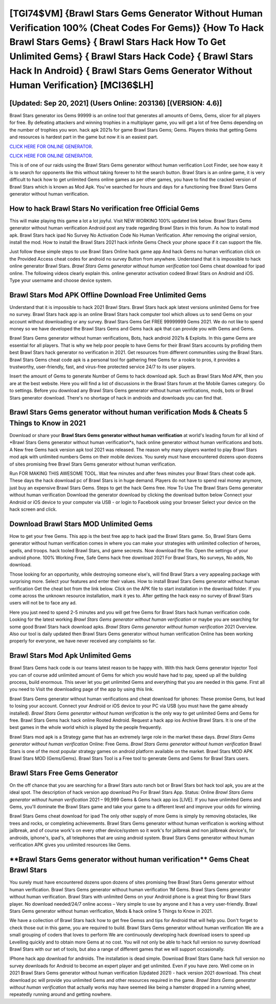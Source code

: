 [TGI74$VM]   {Brawl Stars Gems Generator Without Human Verification 100% (Cheat Codes For Gems)}  {How To Hack Brawl Stars Gems}  { Brawl Stars Hack How To Get Unlimited Gems}  { Brawl Stars Hack Code}  { Brawl Stars Hack In Android}  { Brawl Stars Gems Generator Without Human Verification} [MCI36$LH]
=========

[Updated: Sep 20, 2021] (Users Online: 203136) [(VERSION: 4.6)]
---------

Brawl Stars generator ios Gems 99999 is an online tool that generates all amounts of Gems, Gems, slicer for all players for free. By defeating attackers and winning trophies in a multiplayer game, you will get a lot of free Gems depending on the number of trophies you won. hack apk 2021s for game Brawl Stars Gems; Gems. Players thinks that getting Gems and resources is hardest part in the game but now it is an easiest part.

`CLICK HERE FOR ONLINE GENERATOR`_.

.. _CLICK HERE FOR ONLINE GENERATOR: http://realdld.xyz/518be77

`CLICK HERE FOR ONLINE GENERATOR`_.

.. _CLICK HERE FOR ONLINE GENERATOR: http://realdld.xyz/518be77

This is of one of our raids using the Brawl Stars Gems generator without human verification Loot Finder, see how easy it is to search for opponents like this without taking forever to hit the search button.  Brawl Stars is an online game, it is very difficult to hack how to get unlimited Gems online games as per other games, you have to find the cracked version of Brawl Stars which is known as Mod Apk.  You've searched for hours and days for a functioning free Brawl Stars Gems generator without human verification.

How to hack Brawl Stars No verification free Official Gems
---------

This will make playing this game a lot a lot joyful.  Visit NEW WORKING 100% updated link below. Brawl Stars Gems generator without human verification Android  post any trade regarding Brawl Stars in this forum. As how to install mod apk. Brawl Stars hack ipad No Survey No Activation Code No Human Verification.  After removing the original version, install the mod. How to install the Brawl Stars 2021 hack infinite Gems Check your phone space if it can support the file.

Just follow these simple steps to use Brawl Stars Online hack game app And hack Gems no human verification click on the Provided Access cheat codes for android no survey Button from anywhere.  Understand that it is impossible to hack online generator Brawl Stars.  *Brawl Stars Gems generator without human verification* tool Gems cheat download for ipad online. The following videos clearly explain this. online generator activation codeed Brawl Stars on Android and iOS.  Type your username and choose device system.


Brawl Stars Mod APK Offline Download Free Unlimited Gems
---------

Understand that it is impossible to hack 2021 Brawl Stars.  Brawl Stars hack apk latest versions unlimited Gems for free no survey.  Brawl Stars hack app is an online Brawl Stars hack computer tool which allows us to send Gems on your account without downloading or any survey.  Brawl Stars Gems Get FREE 99999999 Gems 2021. We do not like to spend money so we have developed the Brawl Stars Gems and Gems hack apk that can provide you with Gems and Gems.

Brawl Stars Gems generator without human verifications, Bots, hack android 2021s & Exploits.  In this game Gems are essential for all players.  That is why we help poor people to have Gems for their Brawl Stars accounts by profiding them best Brawl Stars hack generator no verification in 2021.  Get resources from different communities using the Brawl Stars. Brawl Stars Gems cheat code apk is a personal tool for gathering free Gems for a rookie to pros, it provides a trustworthy, user-friendly, fast, and virus-free protected service 24/7 to its user players.

Insert the amount of Gems to generate Number of Gems to hack download apk.  Such as Brawl Stars Mod APK, then you are at the best website.  Here you will find a list of discussions in the Brawl Stars forum at the Mobile Games category.  Go to settings.  Before you download any Brawl Stars Gems generator without human verifications, mods, bots or Brawl Stars generator download. There's no shortage of hack in androids and downloads you can find that.

Brawl Stars Gems generator without human verification Mods & Cheats 5 Things to Know in 2021
---------

Download or share your **Brawl Stars Gems generator without human verification** at world's leading forum for all kind of *Brawl Stars Gems generator without human verification*s, hack online generator without human verifications and bots.  A New free Gems hack version apk tool 2021 was released.  The reason why many players wanted to play Brawl Stars mod apk with unlimited numbers Gems on their mobile devices. You surely must have encountered dozens upon dozens of sites promising free Brawl Stars Gems generator without human verification.

Run FOR MAKING THIS AWESOME TOOL.  Wait few minutes and after fews minutes your Brawl Stars cheat code apk. These days the hack download pc of Brawl Stars is in huge demand.  Players do not have to spend real money anymore, just buy an expensive Brawl Stars Gems.  Steps to get the hack Gems free.  How To Use The Brawl Stars Gems generator without human verification Download the generator download by clicking the download button below Connect your Android or iOS device to your computer via USB - or login to Facebook using your browser Select your device on the hack screen and click.

Download Brawl Stars MOD Unlimited Gems
---------

How to get your free Gems.  This app is the best free app to hack ipad the Brawl Stars game.  So, Brawl Stars Gems generator without human verification comes in where you can make your strategies with unlimited collection of heroes, spells, and troops.  hack tooled Brawl Stars, and game secrests.  Now download the file. Open the settings of your android phone.  100% Working Free, Safe Gems hack free download 2021 For Brawl Stars, No surveys, No adds, No download.

Those looking for an opportunity, while destroying someone else's, will find Brawl Stars a very appealing package with surprising more. Select your features and enter their values. How to install Brawl Stars Gems generator without human verification Get the cheat bot from the link below.  Click on the APK file to start installation in the download folder. If you come across the unknown resource installation, mark it yes to. After getting the hack easy no survey of Brawl Stars users will not be to face any ad.

Here you just need to spend 2-5 minutes and you will get free Gems for Brawl Stars hack human verification code. Looking for the latest working *Brawl Stars Gems generator without human verification* or maybe you are searching for some good Brawl Stars hack download apks.  *Brawl Stars Gems generator without human verification* 2021 Overview.  Also our tool is daily updated then Brawl Stars Gems generator without human verification Online has been working properly for everyone, we have never received any complaints so far.

Brawl Stars Mod Apk Unlimited Gems
---------

Brawl Stars Gems hack code is our teams latest reason to be happy with.  With this hack Gems generator Injector Tool you can of course add unlimited amount of Gems for which you would have had to pay, speed up all the building process, build enormous. This sever let you get unlimited Gems and everything that you are needed in this game.  First all you need to Visit the downloading page of the app by using this link.

Brawl Stars Gems generator without human verifications and cheat download for iphones: These promise Gems, but lead to losing your account.  Connect your Android or iOS device to your PC via USB (you must have the game already installed).  *Brawl Stars Gems generator without human verification* is the only way to get unlimited Gems and Gems for free.  Brawl Stars Gems hack hack online Rooted Android.  Request a hack app ios Archive Brawl Stars.  It is one of the best games in the whole world which is played by the people frequently.

Brawl Stars mod apk is a Strategy game that has an extremely large role in the market these days.  *Brawl Stars Gems generator without human verification* Online: Free Gems.  *Brawl Stars Gems generator without human verification* Brawl Stars is one of the most popular strategy games on android platform available on the market.  Brawl Stars MOD APK Brawl Stars MOD (Gems/Gems).  Brawl Stars Tool is a Free tool to generate Gems and Gems for Brawl Stars users.

Brawl Stars Free Gems Generator
---------

On the off chance that you are searching for a Brawl Stars auto ranch bot or Brawl Stars bot hack tool apk, you are at the ideal spot.  The description of hack version app download Pro For Brawl Stars App.  Status: Online *Brawl Stars Gems generator without human verification* 2021 – 99,999 Gems & Gems hack app ios [LIVE]. If you have unlimited Gems and Gems, you'll dominate the ‎Brawl Stars game and take your game to a different level and improve your odds for winning.

Brawl Stars Gems cheat download for ipad The only other supply of more Gems is simply by removing obstacles, like trees and rocks, or completing achievements.  Brawl Stars Gems generator without human verification is working without jailbreak, and of course work's on every other device/system so it work's for jailbreak and non jailbreak device's, for androids, iphone's, ipad's, all telephones that are using android system. Brawl Stars Gems generator without human verification APK gives you unlimited resources like Gems.

‎**Brawl Stars Gems generator without human verification** Gems Cheat ‎Brawl Stars
---------

You surely must have encountered dozens upon dozens of sites promising free Brawl Stars Gems generator without human verification. Brawl Stars Gems generator without human verification 1M Gems. Brawl Stars Gems generator without human verification.  Brawl Stars with unlimited Gems on your Android phone is a great thing for Brawl Stars player.  No download needed/24/7 online access – Very simple to use by anyone and it has a very user-friendly. Brawl Stars Gems generator without human verification, Mods & hack online 5 Things to Know in 2021.

We have a collection of Brawl Stars hack how to get free Gemss and tips for Android that will help you. Don't forget to check those out in this game, you are required to build. Brawl Stars Gems generator without human verification We are a small grouping of coders that loves to perform We are continuously developing hack download iosers to speed up Levelling quickly and to obtain more Gems at no cost.  You will not only be able to hack full version no survey download Brawl Stars with our set of tools, but also a range of different games that we will support occasionally.

IPhone hack app download for androids.  The installation is dead simple.  Download Brawl Stars Game hack full version no survey downloads for Android to become an expert player and get unlimited.  Even if you have zero. Well come on in 2021 Brawl Stars Gems generator without human verification (Updated 2021) - hack version 2021 download.  This cheat download pc will provide you unlimited Gems and other resources required in the game.  *Brawl Stars Gems generator without human verification* that actually works may have seemed like being a hamster dropped in a running wheel, repeatedly running around and getting nowhere.